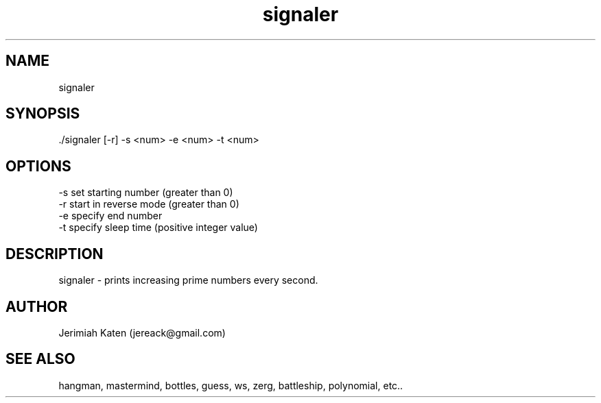 .TH signaler 1 "April 2021" Linux "User Manuals"


.SH NAME
    signaler

.SH SYNOPSIS
    ./signaler [-r] -s <num> -e <num> -t <num>

.SH OPTIONS
    -s set starting number (greater than 0)
    -r start in reverse mode (greater than 0)
    -e specify end number
    -t specify sleep time (positive integer value)

.SH DESCRIPTION
signaler - prints increasing prime numbers every second.

.SH AUTHOR
    Jerimiah Katen (jereack@gmail.com)

.SH SEE ALSO
    hangman, mastermind, bottles, guess, ws, zerg, battleship, polynomial, etc..
